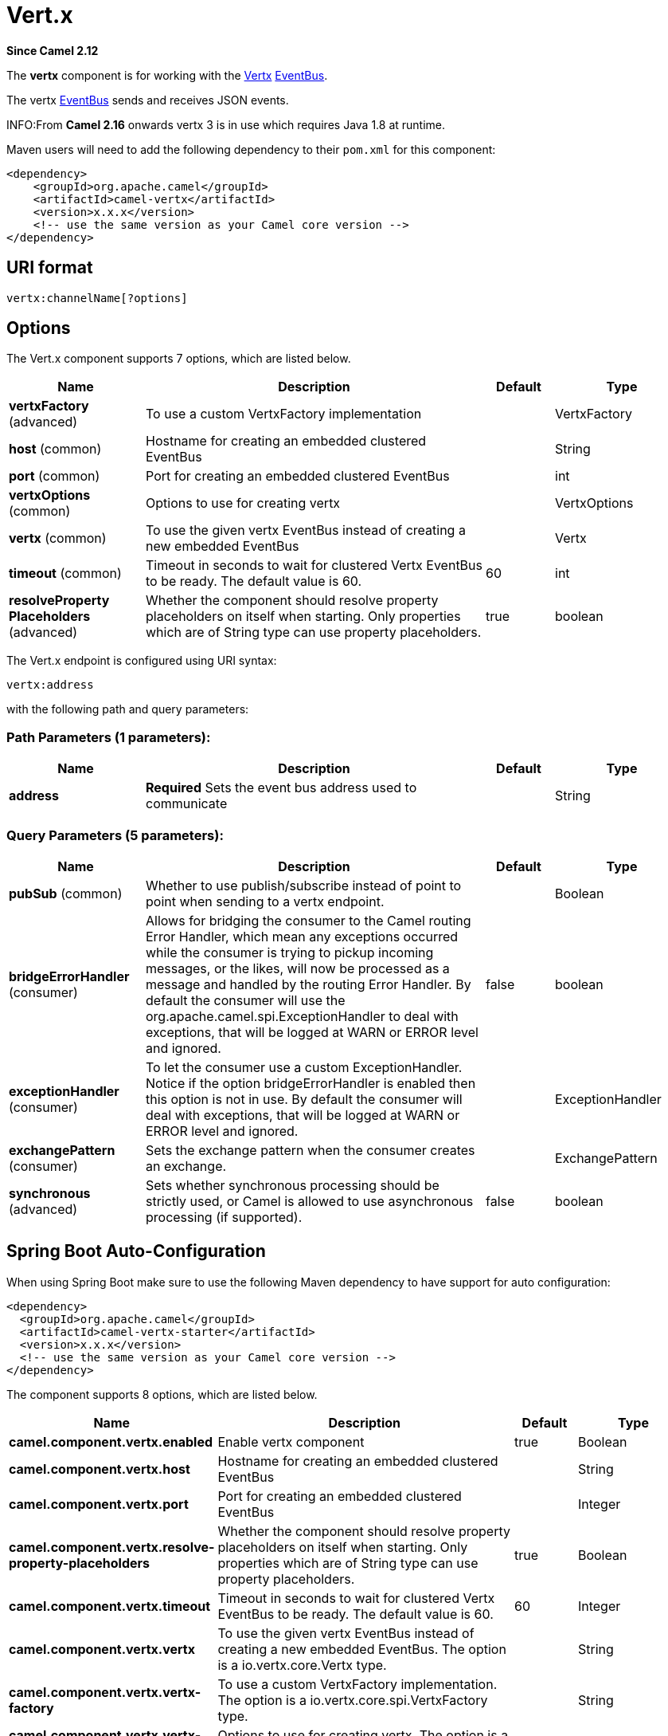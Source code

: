 [[vertx-component]]
= Vert.x Component
:docTitle: Vert.x
:artifactId: camel-vertx
:description: The vertx component is used for sending and receive messages from a vertx event bus.
:since: 2.12
:component-header: Both producer and consumer are supported

*Since Camel {since}*


The *vertx* component is for working with the http://vertx.io/[Vertx]
https://vertx.io/docs/vertx-core/java/#event_bus[EventBus].

The vertx https://vertx.io/docs/vertx-core/java/#event_bus[EventBus]
sends and receives JSON events.

INFO:From *Camel 2.16* onwards vertx 3 is in use which requires Java 1.8 at
runtime.

Maven users will need to add the following dependency to their `pom.xml`
for this component:

[source,xml]
------------------------------------------------------------
<dependency>
    <groupId>org.apache.camel</groupId>
    <artifactId>camel-vertx</artifactId>
    <version>x.x.x</version>
    <!-- use the same version as your Camel core version -->
</dependency>
------------------------------------------------------------

== URI format

[source,java]
---------------------------
vertx:channelName[?options]
---------------------------

== Options



// component options: START
The Vert.x component supports 7 options, which are listed below.



[width="100%",cols="2,5,^1,2",options="header"]
|===
| Name | Description | Default | Type
| *vertxFactory* (advanced) | To use a custom VertxFactory implementation |  | VertxFactory
| *host* (common) | Hostname for creating an embedded clustered EventBus |  | String
| *port* (common) | Port for creating an embedded clustered EventBus |  | int
| *vertxOptions* (common) | Options to use for creating vertx |  | VertxOptions
| *vertx* (common) | To use the given vertx EventBus instead of creating a new embedded EventBus |  | Vertx
| *timeout* (common) | Timeout in seconds to wait for clustered Vertx EventBus to be ready. The default value is 60. | 60 | int
| *resolveProperty Placeholders* (advanced) | Whether the component should resolve property placeholders on itself when starting. Only properties which are of String type can use property placeholders. | true | boolean
|===
// component options: END




// endpoint options: START
The Vert.x endpoint is configured using URI syntax:

----
vertx:address
----

with the following path and query parameters:

=== Path Parameters (1 parameters):


[width="100%",cols="2,5,^1,2",options="header"]
|===
| Name | Description | Default | Type
| *address* | *Required* Sets the event bus address used to communicate |  | String
|===


=== Query Parameters (5 parameters):


[width="100%",cols="2,5,^1,2",options="header"]
|===
| Name | Description | Default | Type
| *pubSub* (common) | Whether to use publish/subscribe instead of point to point when sending to a vertx endpoint. |  | Boolean
| *bridgeErrorHandler* (consumer) | Allows for bridging the consumer to the Camel routing Error Handler, which mean any exceptions occurred while the consumer is trying to pickup incoming messages, or the likes, will now be processed as a message and handled by the routing Error Handler. By default the consumer will use the org.apache.camel.spi.ExceptionHandler to deal with exceptions, that will be logged at WARN or ERROR level and ignored. | false | boolean
| *exceptionHandler* (consumer) | To let the consumer use a custom ExceptionHandler. Notice if the option bridgeErrorHandler is enabled then this option is not in use. By default the consumer will deal with exceptions, that will be logged at WARN or ERROR level and ignored. |  | ExceptionHandler
| *exchangePattern* (consumer) | Sets the exchange pattern when the consumer creates an exchange. |  | ExchangePattern
| *synchronous* (advanced) | Sets whether synchronous processing should be strictly used, or Camel is allowed to use asynchronous processing (if supported). | false | boolean
|===
// endpoint options: END
// spring-boot-auto-configure options: START
== Spring Boot Auto-Configuration

When using Spring Boot make sure to use the following Maven dependency to have support for auto configuration:

[source,xml]
----
<dependency>
  <groupId>org.apache.camel</groupId>
  <artifactId>camel-vertx-starter</artifactId>
  <version>x.x.x</version>
  <!-- use the same version as your Camel core version -->
</dependency>
----


The component supports 8 options, which are listed below.



[width="100%",cols="2,5,^1,2",options="header"]
|===
| Name | Description | Default | Type
| *camel.component.vertx.enabled* | Enable vertx component | true | Boolean
| *camel.component.vertx.host* | Hostname for creating an embedded clustered EventBus |  | String
| *camel.component.vertx.port* | Port for creating an embedded clustered EventBus |  | Integer
| *camel.component.vertx.resolve-property-placeholders* | Whether the component should resolve property placeholders on itself when starting. Only properties which are of String type can use property placeholders. | true | Boolean
| *camel.component.vertx.timeout* | Timeout in seconds to wait for clustered Vertx EventBus to be ready. The default value is 60. | 60 | Integer
| *camel.component.vertx.vertx* | To use the given vertx EventBus instead of creating a new embedded EventBus. The option is a io.vertx.core.Vertx type. |  | String
| *camel.component.vertx.vertx-factory* | To use a custom VertxFactory implementation. The option is a io.vertx.core.spi.VertxFactory type. |  | String
| *camel.component.vertx.vertx-options* | Options to use for creating vertx. The option is a io.vertx.core.VertxOptions type. |  | String
|===
// spring-boot-auto-configure options: END



*Camel 2.12.3:* Whether to use publish/subscribe instead of point to
point when sending to a vertx endpoint.

-----------------------------------------------------------------------------------------------
You can append query options to the URI in the following format, ?option=value&option=value&...
-----------------------------------------------------------------------------------------------

== Connecting to the existing Vert.x instance

If you would like to connect to the Vert.x instance already existing in
your JVM, you can set the instance on the component level:

[source,java]
-----------------------------------------------------
Vertx vertx = ...;
VertxComponent vertxComponent = new VertxComponent();
vertxComponent.setVertx(vertx);
camelContext.addComponent("vertx", vertxComponent);
-----------------------------------------------------
